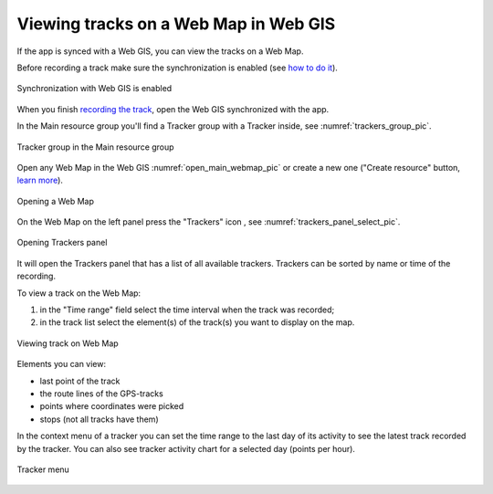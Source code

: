 .. sectionauthor:: Alexander Myrov <alexander.myrov@nextgis.com>, Yulia Grigorenko <yulia.grigorenko@nextgis.com>

Viewing tracks on a Web Map in Web GIS
=========================================================
  
If the app is synced with a Web GIS, you can view the tracks on a Web Map.

Before recording a track make sure the synchronization is enabled (see `how to do it <https://docs.nextgis.com/docs_ngtracker/source/setting_up.html#ngtr-set-send>`_).

.. figure:: _static/synced_success_en.png
   :name: synced_wg_pic
   :align: center
   :width: 8cm

   Synchronization with Web GIS is enabled


When you finish `recording the track <https://docs.nextgis.com/docs_ngtracker/source/rec_track.html>`_, open the Web GIS synchronized with the app.

In the Main resource group you'll find a Tracker group with a Tracker inside, see :numref:`trackers_group_pic`.

.. figure:: _static/trackers_group_en.png
   :name: trackers_group_pic
   :align: center
   :width: 20cm

   Tracker group in the Main resource group


Open any Web Map in the Web GIS :numref:`open_main_webmap_pic` or create a new one ("Create resource" button, `learn more <https://docs.nextgis.com/docs_ngweb/source/webmaps_admin.html>`_).

.. figure:: _static/open_webmap_en.png
   :name: open_main_webmap_pic
   :align: center
   :width: 20cm

   Opening a Web Map

On the Web Map on the left panel press the "Trackers" icon |panel_trackers|, see :numref:`trackers_panel_select_pic`.

.. |panel_trackers| image:: _static/panel_trackers.png
   :width: 6mm

.. figure:: _static/trackers_panel_select_en.png
   :name: trackers_panel_select_pic
   :align: center
   :width: 20cm

   Opening Trackers panel

It will open the Trackers panel that has a list of all available trackers. Trackers can be sorted by name or time of the recording.

To view a track on the Web Map:

1. in the "Time range" field select the time interval when the track was recorded; 
2. in the track list select the element(s) of the track(s) you want to display on the map.

.. figure:: _static/webmap_track_display_en.png
   :name: webmap_track_display_pic
   :align: center
   :width: 20cm

   Viewing track on Web Map

Elements you can view: 

* |button_tracker_lastpoint| last point of the track
* |button_tracker_line| the route lines of the GPS-tracks
* |button_tracker_points| points where coordinates were picked
* |button_tracker_stops| stops (not all tracks have them)

.. |button_tracker_lastpoint| image:: _static/button_tracker_lastpoint.png
   :width: 6mm

.. |button_tracker_line| image:: _static/button_tracker_line.png
   :width: 6mm

.. |button_tracker_points| image:: _static/button_tracker_points.png
   :width: 6mm

.. |button_tracker_stops| image:: _static/button_tracker_stops_h.png
   :width: 6mm


In the context menu of a tracker you can set the time range to the last day of its activity to see the latest track recorded by the tracker. You can also see tracker activity chart for a selected day (points per hour).


.. figure:: _static/webmap_tracker_menu_en.png
   :name: tracker_main_pic 
   :align: center
   :width: 20cm

   Tracker menu
